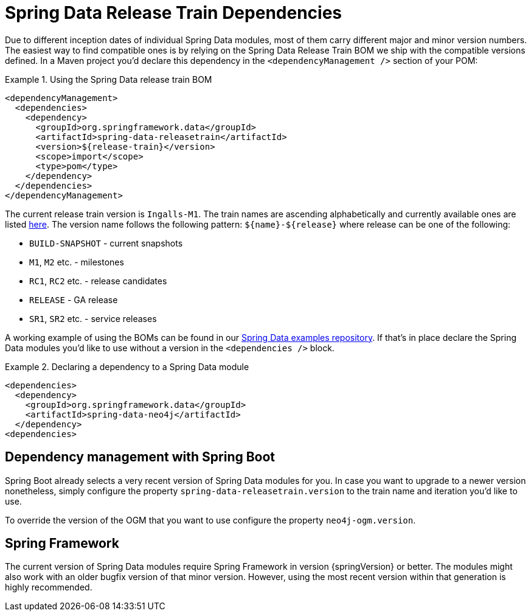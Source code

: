 [[reference.releasetrain]]
= Spring Data Release Train Dependencies

Due to different inception dates of individual Spring Data modules, most of them carry different major and minor version numbers. The easiest way to find compatible ones is by relying on the Spring Data Release Train BOM we ship with the compatible versions defined. In a Maven project you'd declare this dependency in the `<dependencyManagement />` section of your POM:

.Using the Spring Data release train BOM
====
[source, xml]
----
<dependencyManagement>
  <dependencies>
    <dependency>
      <groupId>org.springframework.data</groupId>
      <artifactId>spring-data-releasetrain</artifactId>
      <version>${release-train}</version>
      <scope>import</scope>
      <type>pom</type>
    </dependency>
  </dependencies>
</dependencyManagement>
----
====

[[reference.releasetrain.train-names]]
The current release train version is `Ingalls-M1`. The train names are ascending alphabetically and currently available ones are listed https://github.com/spring-projects/spring-data-commons/wiki/Release-planning[here]. The version name follows the following pattern: `${name}-${release}` where release can be one of the following:

* `BUILD-SNAPSHOT` - current snapshots
* `M1`, `M2` etc. - milestones
* `RC1`, `RC2` etc. - release candidates
* `RELEASE` - GA release
* `SR1`, `SR2` etc. - service releases

A working example of using the BOMs can be found in our https://github.com/spring-projects/spring-data-examples/tree/master/bom[Spring Data examples repository]. If that's in place declare the Spring Data modules you'd like to use without a version in the `<dependencies />` block.

.Declaring a dependency to a Spring Data module
====
[source, xml]
----
<dependencies>
  <dependency>
    <groupId>org.springframework.data</groupId>
    <artifactId>spring-data-neo4j</artifactId>
  </dependency>
<dependencies>
----
====

[[reference.releasetrain.spring-boot]]
== Dependency management with Spring Boot

Spring Boot already selects a very recent version of Spring Data modules for you. In case you want to upgrade to a newer version nonetheless, simply configure the property `spring-data-releasetrain.version` to the train name and iteration you'd like to use.

To override the version of the OGM that you want to use configure the property `neo4j-ogm.version`.

[[reference.releasetrain.spring-framework]]
== Spring Framework

The current version of Spring Data modules require Spring Framework in version {springVersion} or better. The modules might also work with an older bugfix version of that minor version. However, using the most recent version within that generation is highly recommended.
